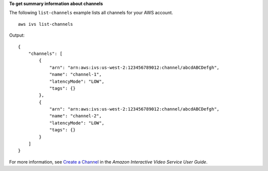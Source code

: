 **To get summary information about channels**

The following ``list-channels`` example lists all channels for your AWS account. ::

    aws ivs list-channels

Output::

    {
        "channels": [
            {
                "arn": "arn:aws:ivs:us-west-2:123456789012:channel/abcdABCDefgh",
                "name": "channel-1",
                "latencyMode": "LOW",
                "tags": {}
            },
            {
                "arn": "arn:aws:ivs:us-west-2:123456789012:channel/abcdABCDefgh",
                "name": "channel-2",
                "latencyMode": "LOW",
                "tags": {}
            }
        ]
    }

For more information, see `Create a Channel <https://docs.aws.amazon.com/ivs/latest/userguide/GSIVS-create-channel.html>`__ in the *Amazon Interactive Video Service User Guide*.